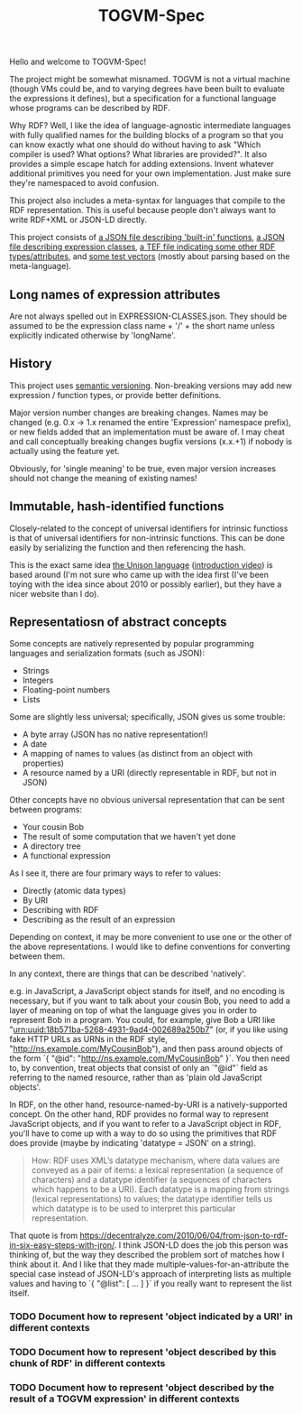 #+TITLE: TOGVM-Spec

Hello and welcome to TOGVM-Spec!

The project might be somewhat misnamed.
TOGVM is not a virtual machine
(though VMs could be, and to varying degrees have been built to evaluate the expressions it defines),
but a specification for a functional language whose programs can be described by RDF.

Why RDF?  Well, I like the idea of language-agnostic intermediate languages
with fully qualified names for the building blocks of a program
so that you can know exactly what one should do without having to ask
"Which compiler is used?  What options?  What libraries are provided?".
It also provides a simple escape hatch for adding extensions.
Invent whatever additional primitives you need for your own implementation.
Just make sure they're namespaced to avoid confusion.

This project also includes a meta-syntax for languages that compile to the RDF representation.
This is useful because people don't always want to write RDF+XML or JSON-LD directly.

This project consists of
[[./FUNCTIONS.json][a JSON file describing 'built-in' functions]],
[[./EXPRESSION-CLASSES.json][a JSON file describing expression classes]],
[[./RDF-VOCAB.tef][a TEF file indicating some other RDF types/attributes]],
and [[./test-vectors/][some test vectors]] (mostly about parsing based on the meta-language).

** Long names of expression attributes

Are not always spelled out in EXPRESSION-CLASSES.json.
They should be assumed to be the expression class name + '/' + the short name
unless explicitly indicated otherwise by 'longName'.

** History

This project uses [[https://semver.org/][semantic versioning]].
Non-breaking versions may add new expression / function types,
or provide better definitions.

Major version number changes are breaking changes.
Names may be changed (e.g. 0.x -> 1.x renamed the entire 'Expression' namespace prefix),
or new fields added that an implementation must be aware of.
I may cheat and call conceptually breaking changes bugfix versions (x.x.+1)
if nobody is actually using the feature yet.

Obviously, for 'single meaning' to be true, even major version increases
should not change the meaning of existing names!

** Immutable, hash-identified functions

Closely-related to the concept of universal identifiers for intrinsic functioss is
that of universal identifiers for non-intrinsic functions.
This can be done easily by serializing the function and then referencing the hash.

This is the exact same idea [[https://www.unisonweb.org/][the Unison language]] ([[https://www.youtube.com/watch?v=gCWtkvDQ2ZI][introduction video]]) is based around
(I'm not sure who came up with the idea first
(I've been toying with the idea since about 2010 or possibly earlier),
but they have a nicer website than I do).

** Representatiosn of abstract concepts

Some concepts are natively represented by popular programming languages
and serialization formats (such as JSON):

- Strings
- Integers
- Floating-point numbers
- Lists

Some are slightly less universal;
specifically, JSON gives us some trouble:

- A byte array (JSON has no native representation!)
- A date
- A mapping of names to values (as distinct from an object with properties)
- A resource named by a URI (directly representable in RDF, but not in JSON)

Other concepts have no obvious universal representation that can be sent between programs:

- Your cousin Bob
- The result of some computation that we haven't yet done
- A directory tree
- A functional expression


As I see it, there are four primary ways to refer to values:
- Directly (atomic data types)
- By URI
- Describing with RDF
- Describing as the result of an expression

Depending on context, it may be more convenient to use one or the other of the above representations.
I would like to define conventions for converting between them.

In any context, there are things that can be described 'natively'.

e.g. in JavaScript, a JavaScript object stands for itself, and no encoding is necessary,
but if you want to talk about your cousin Bob, you need to add a layer of meaning
on top of what the language gives you in order to represent Bob in a program.
You could, for example, give Bob a URI like "urn:uuid:18b571ba-5268-4931-9ad4-002689a250b7"
(or, if you like using fake HTTP URLs as URNs in the RDF style, "http://ns.example.com/MyCousinBob"),
and then pass around objects of the form `{ "@id": "http://ns.example.com/MyCousinBob" }`.
You then need to, by convention, treat objects that consist of only an `"@id"` field as referring
to the named resource, rather than as 'plain old JavaScript objects'.

In RDF, on the other hand, resource-named-by-URI is a natively-supported concept.
On the other hand, RDF provides no formal way to represent JavaScript objects, and
if you want to refer to a JavaScript object in RDF, you'll have to come up with a way
to do so using the primitives that RDF does provide (maybe by indicating 'datatype = JSON' on a string).

#+BEGIN_QUOTE
How: RDF uses XML’s datatype mechanism, where data values are conveyed as a pair of items:
a lexical representation (a sequence of characters) and
a datatype identifier (a sequences of characters which happens to be a URI).
Each datatype is a mapping from strings (lexical representations) to values;
the datatype identifier tells us which datatype is to be used to interpret this particular representation.
#+END_QUOTE

That quote is from https://decentralyze.com/2010/06/04/from-json-to-rdf-in-six-easy-steps-with-jron/.
I think JSON-LD does the job this person was thinking of,
but the way they described the problem sort of matches how I think about it.
And I like that they made multiple-values-for-an-attribute the special case
instead of JSON-LD's approach of interpreting lists as multiple values and having to `{ "@list": [ ... ] }`
if you really want to represent the list itself.

*** TODO Document how to represent 'object indicated by a URI' in different contexts
*** TODO Document how to represent 'object described by this chunk of RDF' in different contexts
*** TODO Document how to represent 'object described by the result of a TOGVM expression' in different contexts
